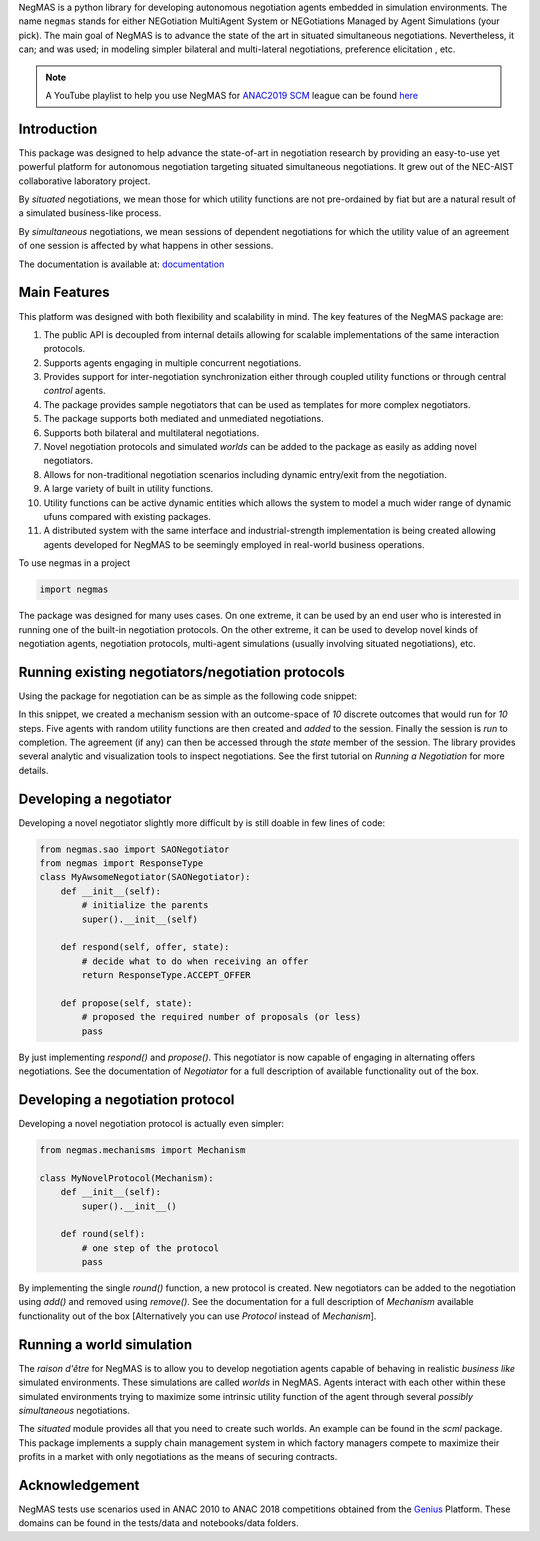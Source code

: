 .. image:: https://img.shields.io/pypi/pyversions/negmas.svg
    :target: https://pypi.python.org/pypi/negmas
    :alt: Python

.. image:: https://img.shields.io/pypi/status/negmas.svg
    :target: https://pypi.python.org/pypi/negmas
    :alt: Pypi

.. image:: https://img.shields.io/pypi/l/negmas.svg
    :target: https://pypi.python.org/pypi/negmas
    :alt: License

.. image:: https://img.shields.io/pypi/dm/negmas.svg
    :target: https://pypi.python.org/pypi/negmas
    :alt: Downloads

.. image:: https://img.shields.io/codacy/coverage/1b204fe0a69e41a298a175ea225d7b81.svg
    :target: https://app.codacy.com/project/yasserfarouk/negmas/dashboard
    :alt: Coveage

.. image:: https://img.shields.io/codacy/grade/1b204fe0a69e41a298a175ea225d7b81.svg
    :target: https://app.codacy.com/project/yasserfarouk/negmas/dashboard
    :alt: Code Quality

.. image:: https://img.shields.io/pypi/v/negmas.svg
    :target: https://pypi.python.org/pypi/negmas
    :alt: Pypi

.. image:: https://img.shields.io/travis/yasserfarouk/negmas.svg
    :target: https://travis-ci.org/yasserfarouk/negmas
    :alt: Build Status

.. image:: https://img.shields.io/badge/code%20style-black-000000.svg
    :target: https://github.com/ambv/black
    :alt: Coding style black

.. container:: twocol

   .. container:: leftside

      .. image:: http://yasserm.com/images/negmas-small.png
            :width: 200
            :alt: Negmas Log

   .. container:: rightside

      NegMAS is a python library for developing autonomous negotiation agents embedded in simulation environments.
      The name ``negmas`` stands for either NEGotiation MultiAgent System or NEGotiations Managed by Agent Simulations
      (your pick). The main goal of NegMAS is to advance the state of the art in situated simultaneous negotiations.
      Nevertheless, it can; and was used; in modeling simpler bilateral and multi-lateral negotiations, preference elicitation
      , etc.

.. note:: A YouTube playlist to help you use NegMAS for ANAC2019_ SCM_ league can be found here_

    .. _ANAC2019: http://web.tuat.ac.jp/~katfuji/ANAC2019
    .. _SCM: http://web.tuat.ac.jp/~katfuji/ANAC2019/#scm
    .. _here: https://www.youtube.com/playlist?list=PLqvs51K2Mb8LlUQk2DHLGnWdGqhXMNOM-

Introduction
============

This package was designed to help advance the state-of-art in negotiation research by providing an easy-to-use yet
powerful platform for autonomous negotiation targeting situated simultaneous negotiations.
It grew out of the NEC-AIST collaborative laboratory project.

By *situated* negotiations, we mean those for which utility functions are not pre-ordained by fiat but are a natural
result of a simulated business-like process.

By *simultaneous* negotiations, we mean sessions of dependent negotiations for which the utility value of an agreement
of one session is affected by what happens in other sessions.

The documentation is available at: documentation_

.. _documentation: http://yasserm.com/negmas/

Main Features
=============

This platform was designed with both flexibility and scalability in mind. The key features of the NegMAS package are:

#. The public API is decoupled from internal details allowing for scalable implementations of the same interaction
   protocols.
#. Supports agents engaging in multiple concurrent negotiations.
#. Provides support for inter-negotiation synchronization either through coupled utility functions or through central
   *control* agents.
#. The package provides sample negotiators that can be used as templates for more complex negotiators.
#. The package supports both mediated and unmediated negotiations.
#. Supports both bilateral and multilateral negotiations.
#. Novel negotiation protocols and simulated *worlds* can be added to the package as easily as adding novel negotiators.
#. Allows for non-traditional negotiation scenarios including dynamic entry/exit from the negotiation.
#. A large variety of built in utility functions.
#. Utility functions can be active dynamic entities which allows the system to model a much wider range of dynamic ufuns
   compared with existing packages.
#. A distributed system with the same interface and industrial-strength implementation is being created allowing agents
   developed for NegMAS to be seemingly employed in real-world business operations.

To use negmas in a project

.. code-block:: python

    import negmas

The package was designed for many uses cases. On one extreme, it can be used by an end user who is interested in running
one of the built-in negotiation protocols. On the other extreme, it can be used to develop novel kinds of negotiation
agents, negotiation protocols, multi-agent simulations (usually involving situated negotiations), etc.

Running existing negotiators/negotiation protocols
==================================================

Using the package for negotiation can be as simple as the following code snippet:

.. code-block:: python
    import random 
    random.seed(0)
    from negmas import SAOMechanism, AspirationNegotiator, MappingUtilityFunction
    session = SAOMechanism(outcomes=10, n_steps=100)
    negotiators = [AspirationNegotiator(name=f'a{_}') for _ in range(5)]
    for negotiator in negotiators:
        session.add(negotiator, ufun=MappingUtilityFunction(lambda x: random.random() * x[0]))

    session.run()

In this snippet, we created a mechanism session with an outcome-space of *10* discrete outcomes that would run for *10*
steps. Five agents with random utility functions are then created and *added* to the session. Finally the session is
*run* to completion. The agreement (if any) can then be accessed through the *state* member of the session. The library
provides several analytic and visualization tools to inspect negotiations. See the first tutorial on
*Running a Negotiation* for more details.

Developing a negotiator
=======================

Developing a novel negotiator slightly more difficult by is still doable in few lines of code:

.. code-block:: python

    from negmas.sao import SAONegotiator
    from negmas import ResponseType
    class MyAwsomeNegotiator(SAONegotiator):
        def __init__(self):
            # initialize the parents
            super().__init__(self)

        def respond(self, offer, state):
            # decide what to do when receiving an offer
            return ResponseType.ACCEPT_OFFER

        def propose(self, state):
            # proposed the required number of proposals (or less)
            pass

By just implementing `respond()` and `propose()`. This negotiator is now capable of engaging in alternating offers
negotiations. See the documentation of `Negotiator` for a full description of available functionality out of the box.

Developing a negotiation protocol
=================================

Developing a novel negotiation protocol is actually even simpler:

.. code-block:: python

    from negmas.mechanisms import Mechanism

    class MyNovelProtocol(Mechanism):
        def __init__(self):
            super().__init__()

        def round(self):
            # one step of the protocol
            pass

By implementing the single `round()` function, a new protocol is created. New negotiators can be added to the
negotiation using `add()` and removed using `remove()`. See the documentation for a full description of
`Mechanism` available functionality out of the box [Alternatively you can use `Protocol` instead of `Mechanism`].


Running a world simulation
==========================

The *raison d'être* for NegMAS is to allow you to develop negotiation agents capable of behaving in realistic
*business like* simulated environments. These simulations are called *worlds* in NegMAS. Agents interact with each other
within these simulated environments trying to maximize some intrinsic utility function of the agent through several
*possibly simultaneous* negotiations.

The `situated` module provides all that you need to create such worlds. An example can be found in the `scml` package.
This package implements a supply chain management system in which factory managers compete to maximize their profits in
a market with only negotiations as the means of securing contracts.


Acknowledgement
===============

.. _Genius: http://ii.tudelft.nl/genius

NegMAS tests use scenarios used in ANAC 2010 to ANAC 2018 competitions obtained from the Genius_ Platform. These domains
can be found in the tests/data and notebooks/data folders.

